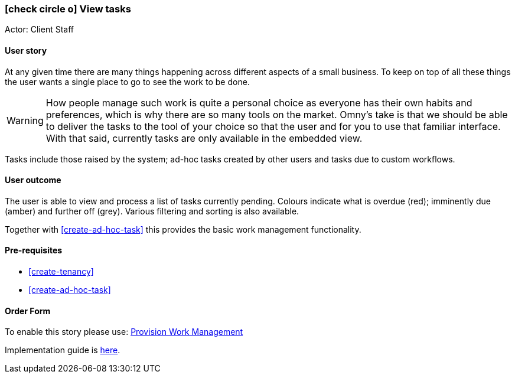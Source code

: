 [[view-tasks]]
=== icon:check-circle-o[] View tasks

Actor: Client Staff

==== User story
At any given time there are many things happening across different aspects of a 
small business. To keep on top of all these things the user wants a single place
to go to see the work to be done.

WARNING: How people manage such work is quite a personal choice as everyone has their 
own habits and preferences, which is why there are so many tools on the market.
Omny's take is that we should be able to deliver the tasks to the tool of your 
choice so that the user and for you to use that familiar interface. With that 
said, currently tasks are only available in the embedded view.

Tasks include those raised by the system; ad-hoc tasks created by other users 
and tasks due to custom workflows.

==== User outcome

The user is able to view and process a list of tasks currently pending. Colours
indicate what is overdue (red); imminently due (amber) and further off (grey).
Various filtering and sorting is also available.

Together with <<create-ad-hoc-task>> this provides the basic work management 
functionality. 

==== Pre-requisites

 * <<create-tenancy>>
 * <<create-ad-hoc-task>>

==== Order Form

To enable this story please use: http://omny.link/provision-work-mgmt/[Provision Work Management]

Implementation guide is link:devops.html#howto-enable-work-mgmt[here].